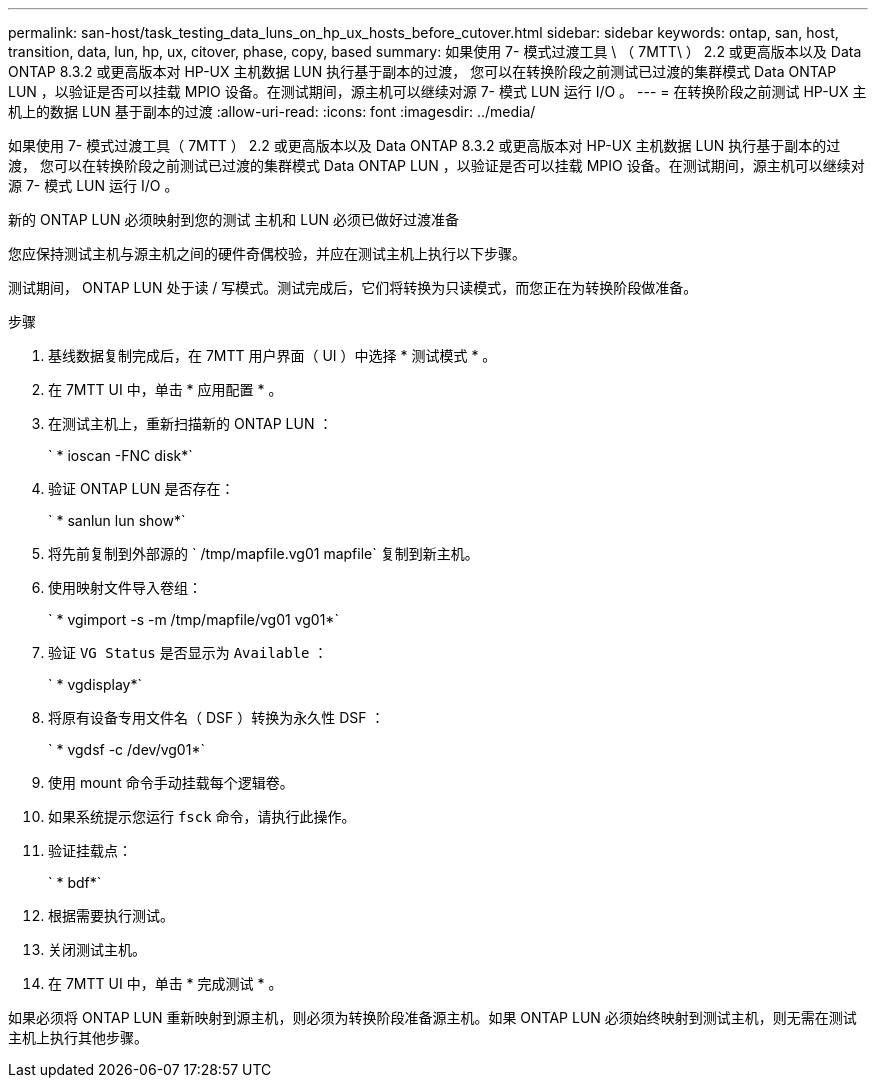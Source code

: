 ---
permalink: san-host/task_testing_data_luns_on_hp_ux_hosts_before_cutover.html 
sidebar: sidebar 
keywords: ontap, san, host, transition, data, lun, hp, ux, citover, phase, copy, based 
summary: 如果使用 7- 模式过渡工具 \ （ 7MTT\ ） 2.2 或更高版本以及 Data ONTAP 8.3.2 或更高版本对 HP-UX 主机数据 LUN 执行基于副本的过渡， 您可以在转换阶段之前测试已过渡的集群模式 Data ONTAP LUN ，以验证是否可以挂载 MPIO 设备。在测试期间，源主机可以继续对源 7- 模式 LUN 运行 I/O 。 
---
= 在转换阶段之前测试 HP-UX 主机上的数据 LUN 基于副本的过渡
:allow-uri-read: 
:icons: font
:imagesdir: ../media/


[role="lead"]
如果使用 7- 模式过渡工具（ 7MTT ） 2.2 或更高版本以及 Data ONTAP 8.3.2 或更高版本对 HP-UX 主机数据 LUN 执行基于副本的过渡， 您可以在转换阶段之前测试已过渡的集群模式 Data ONTAP LUN ，以验证是否可以挂载 MPIO 设备。在测试期间，源主机可以继续对源 7- 模式 LUN 运行 I/O 。

新的 ONTAP LUN 必须映射到您的测试 主机和 LUN 必须已做好过渡准备

您应保持测试主机与源主机之间的硬件奇偶校验，并应在测试主机上执行以下步骤。

测试期间， ONTAP LUN 处于读 / 写模式。测试完成后，它们将转换为只读模式，而您正在为转换阶段做准备。

.步骤
. 基线数据复制完成后，在 7MTT 用户界面（ UI ）中选择 * 测试模式 * 。
. 在 7MTT UI 中，单击 * 应用配置 * 。
. 在测试主机上，重新扫描新的 ONTAP LUN ：
+
` * ioscan -FNC disk*`

. 验证 ONTAP LUN 是否存在：
+
` * sanlun lun show*`

. 将先前复制到外部源的 ` /tmp/mapfile.vg01 mapfile` 复制到新主机。
. 使用映射文件导入卷组：
+
` * vgimport -s -m /tmp/mapfile/vg01 vg01*`

. 验证 `VG Status` 是否显示为 `Available` ：
+
` * vgdisplay*`

. 将原有设备专用文件名（ DSF ）转换为永久性 DSF ：
+
` * vgdsf -c /dev/vg01*`

. 使用 mount 命令手动挂载每个逻辑卷。
. 如果系统提示您运行 `fsck` 命令，请执行此操作。
. 验证挂载点：
+
` * bdf*`

. 根据需要执行测试。
. 关闭测试主机。
. 在 7MTT UI 中，单击 * 完成测试 * 。


如果必须将 ONTAP LUN 重新映射到源主机，则必须为转换阶段准备源主机。如果 ONTAP LUN 必须始终映射到测试主机，则无需在测试主机上执行其他步骤。
